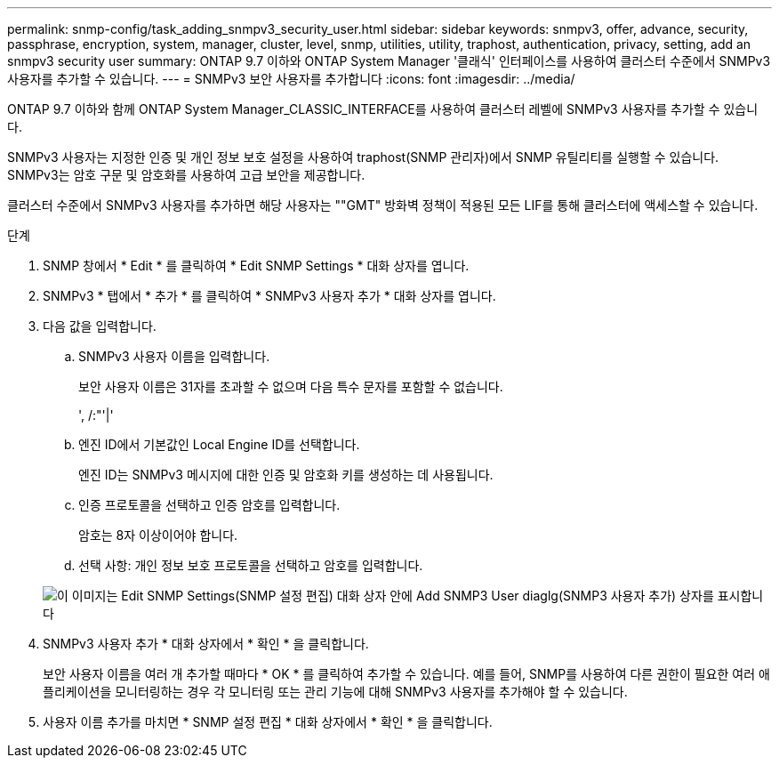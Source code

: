 ---
permalink: snmp-config/task_adding_snmpv3_security_user.html 
sidebar: sidebar 
keywords: snmpv3, offer, advance, security, passphrase, encryption, system, manager, cluster, level, snmp, utilities, utility, traphost, authentication, privacy, setting, add an snmpv3 security user 
summary: ONTAP 9.7 이하와 ONTAP System Manager '클래식' 인터페이스를 사용하여 클러스터 수준에서 SNMPv3 사용자를 추가할 수 있습니다. 
---
= SNMPv3 보안 사용자를 추가합니다
:icons: font
:imagesdir: ../media/


[role="lead"]
ONTAP 9.7 이하와 함께 ONTAP System Manager_CLASSIC_INTERFACE를 사용하여 클러스터 레벨에 SNMPv3 사용자를 추가할 수 있습니다.

SNMPv3 사용자는 지정한 인증 및 개인 정보 보호 설정을 사용하여 traphost(SNMP 관리자)에서 SNMP 유틸리티를 실행할 수 있습니다. SNMPv3는 암호 구문 및 암호화를 사용하여 고급 보안을 제공합니다.

클러스터 수준에서 SNMPv3 사용자를 추가하면 해당 사용자는 ""GMT" 방화벽 정책이 적용된 모든 LIF를 통해 클러스터에 액세스할 수 있습니다.

.단계
. SNMP 창에서 * Edit * 를 클릭하여 * Edit SNMP Settings * 대화 상자를 엽니다.
. SNMPv3 * 탭에서 * 추가 * 를 클릭하여 * SNMPv3 사용자 추가 * 대화 상자를 엽니다.
. 다음 값을 입력합니다.
+
.. SNMPv3 사용자 이름을 입력합니다.
+
보안 사용자 이름은 31자를 초과할 수 없으며 다음 특수 문자를 포함할 수 없습니다.

+
', /:"'|'

.. 엔진 ID에서 기본값인 Local Engine ID를 선택합니다.
+
엔진 ID는 SNMPv3 메시지에 대한 인증 및 암호화 키를 생성하는 데 사용됩니다.

.. 인증 프로토콜을 선택하고 인증 암호를 입력합니다.
+
암호는 8자 이상이어야 합니다.

.. 선택 사항: 개인 정보 보호 프로토콜을 선택하고 암호를 입력합니다.


+
image::../media/snmp_cfg_v3user_step3.gif[이 이미지는 Edit SNMP Settings(SNMP 설정 편집) 대화 상자 안에 Add SNMP3 User diaglg(SNMP3 사용자 추가) 상자를 표시합니다,in which the example user name "snmpv3user" is entered,the Engine ID is "LocalEngineID"]

. SNMPv3 사용자 추가 * 대화 상자에서 * 확인 * 을 클릭합니다.
+
보안 사용자 이름을 여러 개 추가할 때마다 * OK * 를 클릭하여 추가할 수 있습니다. 예를 들어, SNMP를 사용하여 다른 권한이 필요한 여러 애플리케이션을 모니터링하는 경우 각 모니터링 또는 관리 기능에 대해 SNMPv3 사용자를 추가해야 할 수 있습니다.

. 사용자 이름 추가를 마치면 * SNMP 설정 편집 * 대화 상자에서 * 확인 * 을 클릭합니다.

